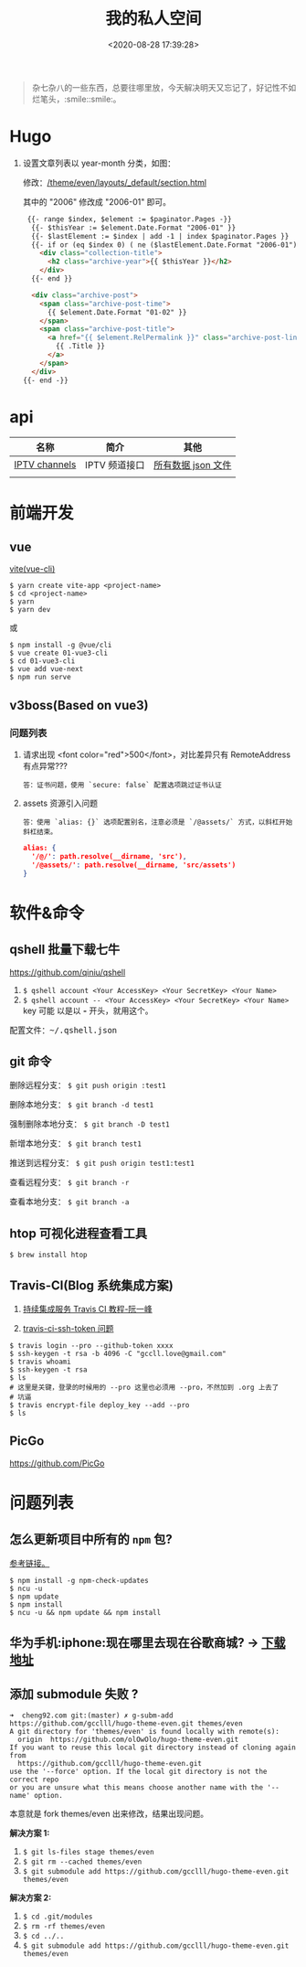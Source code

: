 #+TITLE: 我的私人空间
#+DATE: <2020-08-28 17:39:28>
#+TAGS[]: soft, macos, window
#+CATEGORIES[]: tools
#+LANGUAGE: zh-cn
#+STARTUP: indent

#+begin_quote
杂七杂八的一些东西，总要往哪里放，今天解决明天又忘记了，好记性不如烂笔头，:smile::smile:。
#+end_quote

* Hugo
1. 设置文章列表以 year-month 分类，如图：
   [[http://qiniu.ii6g.com/img/20200901233906.png]]
   
   修改：[[/theme/even/layouts/_default/section.html]]
   
   其中的 "2006" 修改成 "2006-01" 即可。
   #+begin_src html
   {{- range $index, $element := $paginator.Pages -}}
    {{- $thisYear := $element.Date.Format "2006-01" }}
    {{- $lastElement := $index | add -1 | index $paginator.Pages }}
    {{- if or (eq $index 0) ( ne ($lastElement.Date.Format "2006-01") $thisYear ) }}
      <div class="collection-title">
        <h2 class="archive-year">{{ $thisYear }}</h2>
      </div>
    {{- end }}

    <div class="archive-post">
      <span class="archive-post-time">
        {{ $element.Date.Format "01-02" }}
      </span>
      <span class="archive-post-title">
        <a href="{{ $element.RelPermalink }}" class="archive-post-link">
          {{ .Title }}
        </a>
      </span>
    </div>
  {{- end -}}
   #+end_src
* api

| 名称          | 简介         | 其他               |
|---------------+--------------+--------------------|
| [[https://github.com/iptv-org/iptv][IPTV channels]] | IPTV 频道接口 | [[https://iptv-org.github.io/iptv/channels.json][所有数据 json 文件]] |
|               |              |                    |

* 前端开发
** vue
[[https://github.com/vitejs/vite][vite(vue-cli)]]

#+begin_src shell
  $ yarn create vite-app <project-name>
  $ cd <project-name>
  $ yarn
  $ yarn dev
#+end_src

或

#+begin_src shell
  $ npm install -g @vue/cli
  $ vue create 01-vue3-cli
  $ cd 01-vue3-cli
  $ vue add vue-next
  $ npm run serve
#+end_src
** v3boss(Based on vue3)

*** 问题列表

1. 请求出现 <font color="red">500</font>，对比差异只有 RemoteAddress 有点异常???

   #+begin_example
   答：证书问题，使用 `secure: false` 配置选项跳过证书认证
   #+end_example

2. assets 资源引入问题

   #+begin_example
   答：使用 `alias: {}` 选项配置别名，注意必须是 `/@assets/` 方式，以斜杠开始斜杠结束。
   #+end_example
   
   #+begin_src json
     alias: {
       '/@/': path.resolve(__dirname, 'src'),
       '/@assets/': path.resolve(__dirname, 'src/assets')
     }
   #+end_src
   
* 软件&命令
** qshell 批量下载七牛
https://github.com/qiniu/qshell

1. ~$ qshell account <Your AccessKey> <Your SecretKey> <Your Name>~
2. ~$ qshell account -- <Your AccessKey> <Your SecretKey> <Your Name>~ key 可能
   以是以 *-* 开头，就用这个。
   
@@html:<kbd>@@配置文件：~/.qshell.json@@html:</kbd>@@

** git 命令

删除远程分支： ~$ git push origin :test1~

删除本地分支： ~$ git branch -d test1~

强制删除本地分支： ~$ git branch -D test1~

新增本地分支： ~$ git branch test1~

推送到远程分支： ~$ git push origin test1:test1~

查看远程分支： ~$ git branch -r~

查看本地分支： ~$ git branch -a~

** htop 可视化进程查看工具
~$ brew install htop~
** Travis-CI(Blog 系统集成方案)

1. [[http://www.ruanyifeng.com/blog/2017/12/travis_ci_tutorial.html#:~:text=Travis%20CI%20%E6%8F%90%E4%BE%9B%E7%9A%84%E6%98%AF,%E5%92%8C%E6%B5%8B%E8%AF%95%EF%BC%8C%E5%8F%8D%E9%A6%88%E8%BF%90%E8%A1%8C%E7%BB%93%E6%9E%9C%E3%80%82][持续集成服务 Travis CI 教程-阮一峰]]

2. [[https://cola.workxplay.net/ci-cd-travis-cl-and-github-use-rsync-auto-deploy/][travis-ci-ssh-token 问题]]

#+begin_src shell
  $ travis login --pro --github-token xxxx
  $ ssh-keygen -t rsa -b 4096 -C "gccll.love@gmail.com"
  $ travis whoami
  $ ssh-keygen -t rsa
  $ ls
  # 这里是关键，登录的时候用的 --pro 这里也必须用 --pro，不然加到 .org 上去了
  # 坑逼
  $ travis encrypt-file deploy_key --add --pro
  $ ls
#+end_src

** PicGo
   
https://github.com/PicGo
* 问题列表

** 怎么更新项目中所有的 ~npm~ 包?

[[https://flaviocopes.com/update-npm-dependencies/][参考链接。]]

#+begin_src shell
  $ npm install -g npm-check-updates
  $ ncu -u
  $ npm update
  $ npm install
  $ ncu -u && npm update && npm install
#+end_src

** 华为手机:iphone:现在哪里去现在谷歌商城? -> [[https://www.huaweicentral.com/download-latest-google-play-store-application-apk/][下载地址]]
** 添加 submodule 失败 ?

#+begin_example
  ➜  cheng92.com git:(master) ✗ g-subm-add https://github.com/gcclll/hugo-theme-even.git themes/even
  A git directory for 'themes/even' is found locally with remote(s):
    origin	https://github.com/olOwOlo/hugo-theme-even.git
  If you want to reuse this local git directory instead of cloning again from
    https://github.com/gcclll/hugo-theme-even.git
  use the '--force' option. If the local git directory is not the correct repo
  or you are unsure what this means choose another name with the '--name' option.
#+end_example

本意就是 fork themes/even 出来修改，结果出现问题。

*解决方案 1:*

1. ~$ git ls-files stage themes/even~
2. ~$ git rm --cached themes/even~
3. ~$ git submodule add https://github.com/gcclll/hugo-theme-even.git themes/even~

*解决方案 2:*

1. ~$ cd .git/modules~
2. ~$ rm -rf themes/even~
3. ~$ cd ../..~
4. ~$ git submodule add https://github.com/gcclll/hugo-theme-even.git themes/even~
